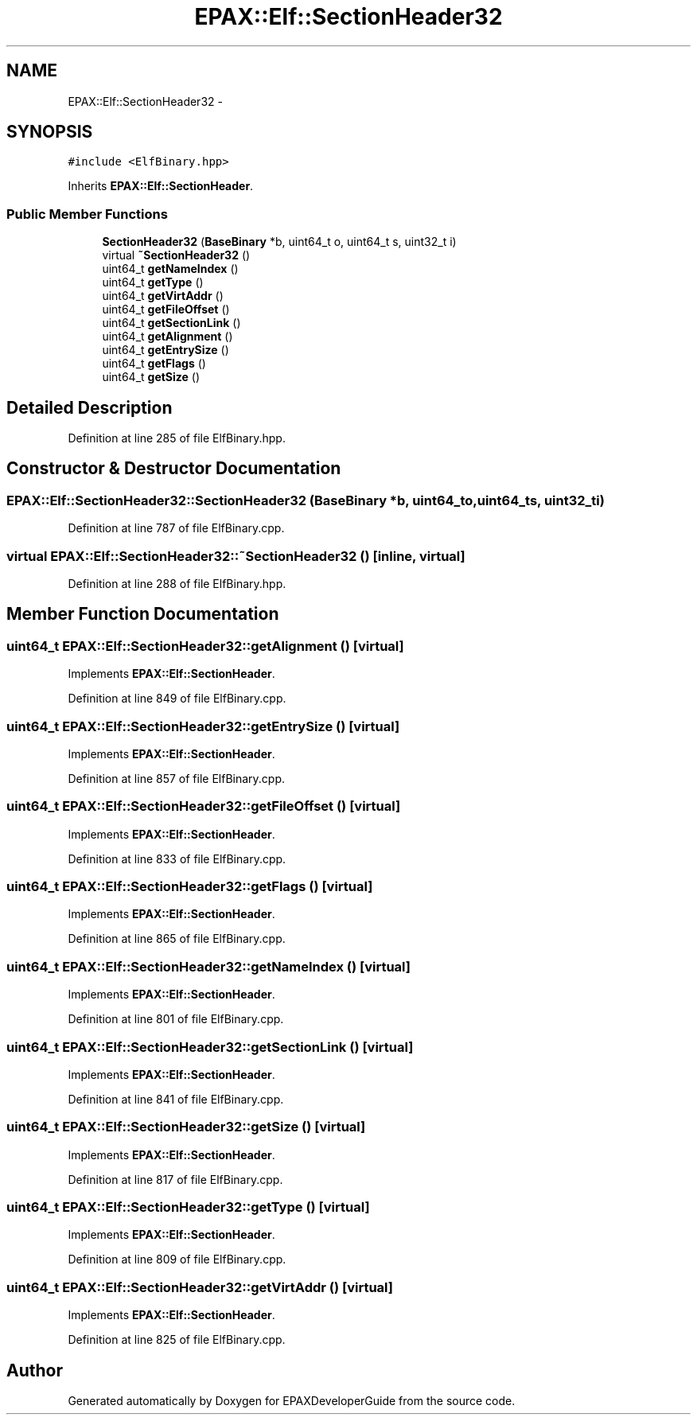.TH "EPAX::Elf::SectionHeader32" 3 "Fri Feb 7 2014" "Version 0.01" "EPAXDeveloperGuide" \" -*- nroff -*-
.ad l
.nh
.SH NAME
EPAX::Elf::SectionHeader32 \- 
.SH SYNOPSIS
.br
.PP
.PP
\fC#include <ElfBinary\&.hpp>\fP
.PP
Inherits \fBEPAX::Elf::SectionHeader\fP\&.
.SS "Public Member Functions"

.in +1c
.ti -1c
.RI "\fBSectionHeader32\fP (\fBBaseBinary\fP *b, uint64_t o, uint64_t s, uint32_t i)"
.br
.ti -1c
.RI "virtual \fB~SectionHeader32\fP ()"
.br
.ti -1c
.RI "uint64_t \fBgetNameIndex\fP ()"
.br
.ti -1c
.RI "uint64_t \fBgetType\fP ()"
.br
.ti -1c
.RI "uint64_t \fBgetVirtAddr\fP ()"
.br
.ti -1c
.RI "uint64_t \fBgetFileOffset\fP ()"
.br
.ti -1c
.RI "uint64_t \fBgetSectionLink\fP ()"
.br
.ti -1c
.RI "uint64_t \fBgetAlignment\fP ()"
.br
.ti -1c
.RI "uint64_t \fBgetEntrySize\fP ()"
.br
.ti -1c
.RI "uint64_t \fBgetFlags\fP ()"
.br
.ti -1c
.RI "uint64_t \fBgetSize\fP ()"
.br
.in -1c
.SH "Detailed Description"
.PP 
Definition at line 285 of file ElfBinary\&.hpp\&.
.SH "Constructor & Destructor Documentation"
.PP 
.SS "\fBEPAX::Elf::SectionHeader32::SectionHeader32\fP (\fBBaseBinary\fP *b, uint64_to, uint64_ts, uint32_ti)"
.PP
Definition at line 787 of file ElfBinary\&.cpp\&.
.SS "virtual \fBEPAX::Elf::SectionHeader32::~SectionHeader32\fP ()\fC [inline, virtual]\fP"
.PP
Definition at line 288 of file ElfBinary\&.hpp\&.
.SH "Member Function Documentation"
.PP 
.SS "uint64_t \fBEPAX::Elf::SectionHeader32::getAlignment\fP ()\fC [virtual]\fP"
.PP
Implements \fBEPAX::Elf::SectionHeader\fP\&.
.PP
Definition at line 849 of file ElfBinary\&.cpp\&.
.SS "uint64_t \fBEPAX::Elf::SectionHeader32::getEntrySize\fP ()\fC [virtual]\fP"
.PP
Implements \fBEPAX::Elf::SectionHeader\fP\&.
.PP
Definition at line 857 of file ElfBinary\&.cpp\&.
.SS "uint64_t \fBEPAX::Elf::SectionHeader32::getFileOffset\fP ()\fC [virtual]\fP"
.PP
Implements \fBEPAX::Elf::SectionHeader\fP\&.
.PP
Definition at line 833 of file ElfBinary\&.cpp\&.
.SS "uint64_t \fBEPAX::Elf::SectionHeader32::getFlags\fP ()\fC [virtual]\fP"
.PP
Implements \fBEPAX::Elf::SectionHeader\fP\&.
.PP
Definition at line 865 of file ElfBinary\&.cpp\&.
.SS "uint64_t \fBEPAX::Elf::SectionHeader32::getNameIndex\fP ()\fC [virtual]\fP"
.PP
Implements \fBEPAX::Elf::SectionHeader\fP\&.
.PP
Definition at line 801 of file ElfBinary\&.cpp\&.
.SS "uint64_t \fBEPAX::Elf::SectionHeader32::getSectionLink\fP ()\fC [virtual]\fP"
.PP
Implements \fBEPAX::Elf::SectionHeader\fP\&.
.PP
Definition at line 841 of file ElfBinary\&.cpp\&.
.SS "uint64_t \fBEPAX::Elf::SectionHeader32::getSize\fP ()\fC [virtual]\fP"
.PP
Implements \fBEPAX::Elf::SectionHeader\fP\&.
.PP
Definition at line 817 of file ElfBinary\&.cpp\&.
.SS "uint64_t \fBEPAX::Elf::SectionHeader32::getType\fP ()\fC [virtual]\fP"
.PP
Implements \fBEPAX::Elf::SectionHeader\fP\&.
.PP
Definition at line 809 of file ElfBinary\&.cpp\&.
.SS "uint64_t \fBEPAX::Elf::SectionHeader32::getVirtAddr\fP ()\fC [virtual]\fP"
.PP
Implements \fBEPAX::Elf::SectionHeader\fP\&.
.PP
Definition at line 825 of file ElfBinary\&.cpp\&.

.SH "Author"
.PP 
Generated automatically by Doxygen for EPAXDeveloperGuide from the source code\&.
